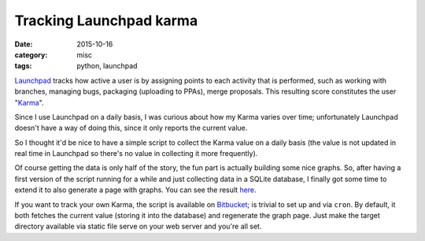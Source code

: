 ========================
Tracking Launchpad karma
========================

:date: 2015-10-16
:category: misc
:tags: python, launchpad

`Launchpad <https://launchpad.net/>`_ tracks how active a user is by assigning
points to each activity that is performed, such as working with branches,
managing bugs, packaging (uploading to PPAs), merge proposals. This resulting
score constitutes the user "`Karma
<https://help.launchpad.net/YourAccount/Karma>`_".

Since I use Launchpad on a daily basis, I was curious about how my Karma varies
over time; unfortunately Launchpad doesn't have a way of doing this, since it
only reports the current value.

So I thought it'd be nice to have a simple script to collect the Karma value on
a daily basis (the value is not updated in real time in Launchpad so there's no
value in collecting it more frequently).

Of course getting the data is only half of the story, the fun part is actually
building some nice graphs. So, after having a first version of the script
running for a while and just collecting data in a SQLite database, I finally
got some time to extend it to also generate a page with graphs. You can see the
result `here <https://albertodonato.net/launchpad-karma>`_.

If you want to track your own Karma, the script is available on `Bitbucket
<https://bitbucket.org/ack/launchpad-karma>`_; is trivial to set up and via
``cron``. By default, it both fetches the current value (storing it into the
database) and regenerate the graph page. Just make the target directory
available via static file serve on your web server and you're all set.
